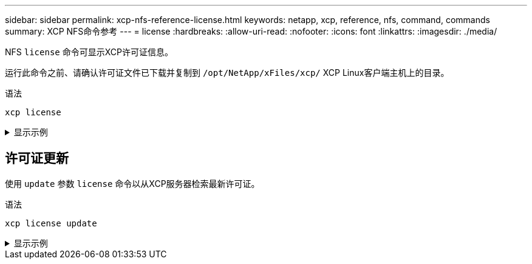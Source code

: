 ---
sidebar: sidebar 
permalink: xcp-nfs-reference-license.html 
keywords: netapp, xcp, reference, nfs, command, commands 
summary: XCP NFS命令参考 
---
= license
:hardbreaks:
:allow-uri-read: 
:nofooter: 
:icons: font
:linkattrs: 
:imagesdir: ./media/


[role="lead"]
NFS `license` 命令可显示XCP许可证信息。

运行此命令之前、请确认许可证文件已下载并复制到 `/opt/NetApp/xFiles/xcp/` XCP Linux客户端主机上的目录。

.语法
[source, cli]
----
xcp license
----
.显示示例
[%collapsible]
====
[listing]
----
[root@localhost /]# ./xcp license

Licensed to "XXX, NetApp Inc, XXX@netapp.com" until Sun Mar 31 00:00:00 2029 License type: SANDBOX
License status: ACTIVE
Customer name: N/A
Project number: N/A
Offline Host: Yes
Send statistics: No
Host activation date: N/A
License management URL: https://xcp.netapp.com
----
====


== 许可证更新

使用 `update` 参数 `license` 命令以从XCP服务器检索最新许可证。

.语法
[source, cli]
----
xcp license update
----
.显示示例
[%collapsible]
====
[listing]
----
[root@localhost /]# ./xcp license update

XCP <version>; (c) yyyy NetApp, Inc.; Licensed to XXX [NetApp Inc] until Sun Mar 31 00:00:00 yyyy
----
====